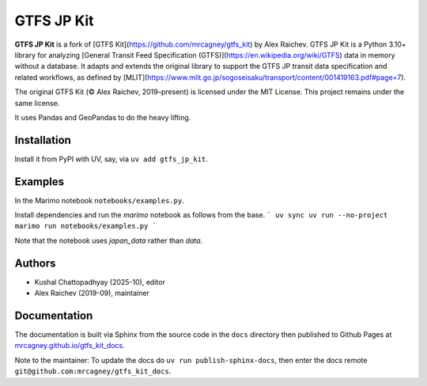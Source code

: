 GTFS JP Kit
********
.. image:: https://github.com/mrcagney/gtfs_kit/actions/workflows/test.yml/badge.svg

**GTFS JP Kit** is a fork of [GTFS Kit](https://github.com/mrcagney/gtfs_kit) by Alex Raichev.  
GTFS JP Kit is a Python 3.10+ library for analyzing [General Transit Feed Specification (GTFS)](https://en.wikipedia.org/wiki/GTFS) data in memory without a database.  
It adapts and extends the original library to support the GTFS JP transit data specification and related workflows, as defined by [MLIT](https://www.mlit.go.jp/sogoseisaku/transport/content/001419163.pdf#page=7).

The original GTFS Kit (© Alex Raichev, 2019–present) is licensed under the MIT License.  
This project remains under the same license.

It uses Pandas and GeoPandas to do the heavy lifting.

Installation
=============
Install it from PyPI with UV, say, via ``uv add gtfs_jp_kit``.

Examples
========
In the Marimo notebook ``notebooks/examples.py``. 

Install dependencies and run the `marimo` notebook as follows from the base.
```
uv sync
uv run --no-project marimo run notebooks/examples.py
```

Note that the notebook uses `japan_data` rather than `data`.

Authors
=========
- Kushal Chattopadhyay (2025-10), editor
- Alex Raichev (2019-09), maintainer

Documentation
=============
The documentation is built via Sphinx from the source code in the ``docs`` directory then published to Github Pages at `mrcagney.github.io/gtfs_kit_docs <https://mrcagney.github.io/gtfs_kit_docs>`_.

Note to the maintainer: To update the docs do ``uv run publish-sphinx-docs``, then enter the docs remote ``git@github.com:mrcagney/gtfs_kit_docs``.
